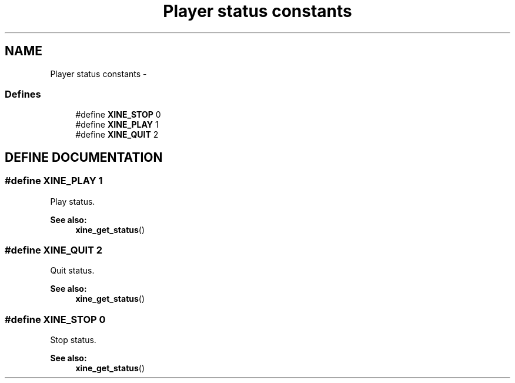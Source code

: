 .TH "Player status constants" 3 "5 Oct 2001" "XINE, A Free Video Player Project - API reference" \" -*- nroff -*-
.ad l
.nh
.SH NAME
Player status constants \- 
.SS "Defines"

.in +1c
.ti -1c
.RI "#define \fBXINE_STOP\fP   0"
.br
.ti -1c
.RI "#define \fBXINE_PLAY\fP   1"
.br
.ti -1c
.RI "#define \fBXINE_QUIT\fP   2"
.br
.in -1c
.SH "DEFINE DOCUMENTATION"
.PP 
.SS "#define XINE_PLAY   1"
.PP
Play status. 
.PP
\fBSee also: \fP
.in +1c
\fBxine_get_status\fP() 
.SS "#define XINE_QUIT   2"
.PP
Quit status. 
.PP
\fBSee also: \fP
.in +1c
\fBxine_get_status\fP() 
.SS "#define XINE_STOP   0"
.PP
Stop status. 
.PP
\fBSee also: \fP
.in +1c
\fBxine_get_status\fP() 